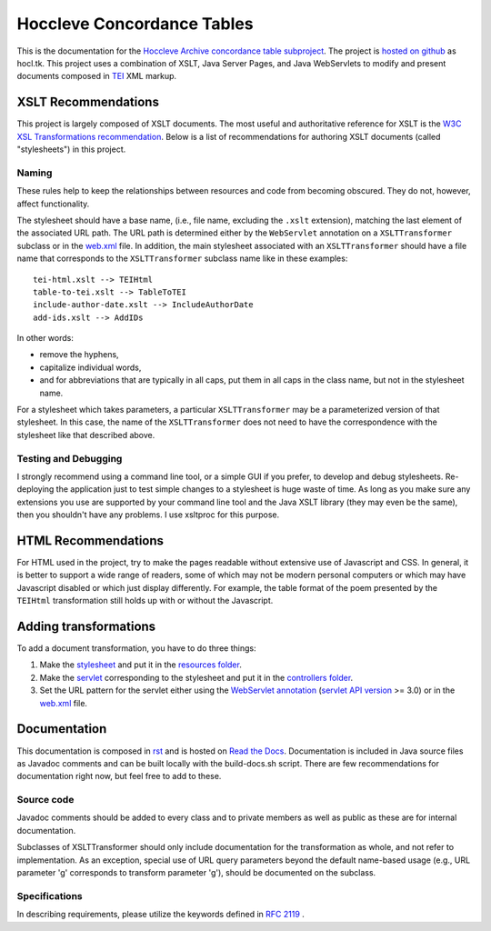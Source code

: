 ===========================
Hoccleve Concordance Tables
===========================

This is the documentation for the `Hoccleve Archive`_ `concordance table subproject`_. The project is `hosted on github`_ as hocl.tk. This project uses a combination of XSLT, Java Server Pages, and Java WebServlets to modify and present documents composed in TEI_ XML markup.

.. _hosted on github: https://github.com/hoccleve-archive/hocl.tk
.. _TEI: http://www.tei-c.org/index.xml
.. _Hoccleve Archive: http://hocclevearchive.org/hocclevearchive/
.. _concordance table subproject: http://hocclevearchive.org/hocclevearchive/time-references/

XSLT Recommendations
--------------------
This project is largely composed of XSLT documents. The most useful and authoritative reference for XSLT is the `W3C XSL Transformations recommendation <http://www.w3.org/TR/xslt>`_. Below is a list of recommendations for authoring XSLT documents (called "stylesheets") in this project.

Naming
~~~~~~

These rules help to keep the relationships between resources and code from becoming obscured. They do not, however, affect functionality.

The stylesheet should have a base name, (i.e., file name, excluding the ``.xslt`` extension), matching the last element of the associated URL path. The URL path is determined either by the ``WebServlet`` annotation on a ``XSLTTransformer`` subclass or in the web.xml_ file. In addition, the main stylesheet associated with an ``XSLTTransformer`` should have a file name that corresponds to the ``XSLTTransformer`` subclass name like in these examples::

    tei-html.xslt --> TEIHtml
    table-to-tei.xslt --> TableToTEI
    include-author-date.xslt --> IncludeAuthorDate
    add-ids.xslt --> AddIDs

In other words:

- remove the hyphens,
- capitalize individual words,
- and for abbreviations that are typically in all caps, put them in all caps in the class name, but not in the stylesheet name.

For a stylesheet which takes parameters, a particular ``XSLTTransformer`` may be a parameterized version of that stylesheet. In this case, the name of the ``XSLTTransformer`` does not need to have the correspondence with the stylesheet like that described above.

Testing and Debugging
~~~~~~~~~~~~~~~~~~~~~

I strongly recommend using a command line tool, or a simple GUI if you prefer, to develop and debug stylesheets. Re-deploying the application just to test simple changes to a stylesheet is huge waste of time. As long as you make sure any extensions you use are supported by your command line tool and the Java XSLT library (they may even be the same), then you shouldn't have any problems. I use xsltproc for this purpose.


HTML Recommendations
--------------------
For HTML used in the project, try to make the pages readable without extensive use of Javascript and CSS. In general, it is better to support a wide range of readers, some of which may not be modern personal computers or which may have Javascript disabled or which just display differently. For example, the table format of the poem presented by the ``TEIHtml`` transformation still holds up with or without the Javascript.

Adding transformations
----------------------
To add a document transformation, you have to do three things:

1. Make the stylesheet_ and put it in the `resources folder`_.
2. Make the servlet_ corresponding to the stylesheet and put it in the `controllers folder`_.
3. Set the URL pattern for the servlet either using the `WebServlet annotation`_ (`servlet API version`_ >= 3.0) or in the web.xml_ file.

.. _stylesheet: https://github.com/hoccleve-archive/hocl.tk/blob/master/src/main/resources/tei-html.xslt
.. _resources folder: https://github.com/hoccleve-archive/hocl.tk/tree/master/src/main/resources
.. _servlet: https://github.com/hoccleve-archive/hocl.tk/tree/master/src/main/java/com/mycompany/app/controllers/TEIHtml.java
.. _controllers folder: https://github.com/hoccleve-archive/hocl.tk/tree/master/src/main/java/com/mycompany/app/controllers
.. _WebServlet Annotation: https://github.com/hoccleve-archive/hocl.tk/blob/0e4d1fe57da912575b528074bab5be5eeda51d45/src/main/java/controllers/TEIHtml.java#L10
.. _servlet API version: https://github.com/hoccleve-archive/hocl.tk/blob/0e4d1fe57da912575b528074bab5be5eeda51d45/pom.xml#L20
.. _web.xml: https://github.com/hoccleve-archive/hocl.tk/blob/master/src/main/webapp/WEB-INF/web.xml

Documentation
-------------
This documentation is composed in rst_ and is hosted on `Read the Docs`_. Documentation is included in Java source files as Javadoc comments and can be built locally with the build-docs.sh script. There are few recommendations for documentation right now, but feel free to add to these.

.. _rst: http://docutils.sourceforge.net/docs/ref/rst/restructuredtext.html
.. _Read the Docs: http://hocltk.readthedocs.org/en/latest/

Source code
~~~~~~~~~~~
Javadoc comments should be added to every class and to private members as well as public as these are for internal documentation.

Subclasses of XSLTTransformer should only include documentation for the transformation as whole, and not refer to implementation. As an exception, special use of URL query parameters beyond the default name-based usage (e.g., URL parameter 'g' corresponds to transform parameter 'g'), should be documented on the subclass.

Specifications
~~~~~~~~~~~~~~
In describing requirements, please utilize the keywords defined in `RFC 2119 <http://tools.ietf.org/html/rfc2119>`_ .
